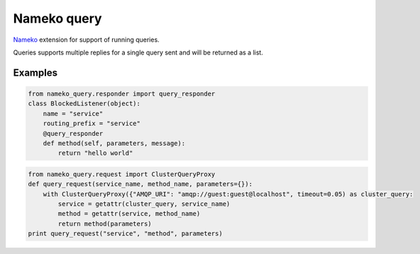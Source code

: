 ============
Nameko query
============

`Nameko <https://nameko.readthedocs.io/en/stable/>`_ extension for support of running queries.

Queries supports multiple replies for a single query sent and will be returned as a list.


Examples
--------

.. code:: python

    from nameko_query.responder import query_responder
    class BlockedListener(object):
        name = "service"
        routing_prefix = "service"
        @query_responder
        def method(self, parameters, message):
            return "hello world"


.. code:: python

    from nameko_query.request import ClusterQueryProxy
    def query_request(service_name, method_name, parameters={}):
        with ClusterQueryProxy({"AMQP_URI": "amqp://guest:guest@localhost", timeout=0.05) as cluster_query:
            service = getattr(cluster_query, service_name)
            method = getattr(service, method_name)
            return method(parameters)
    print query_request("service", "method", parameters)
